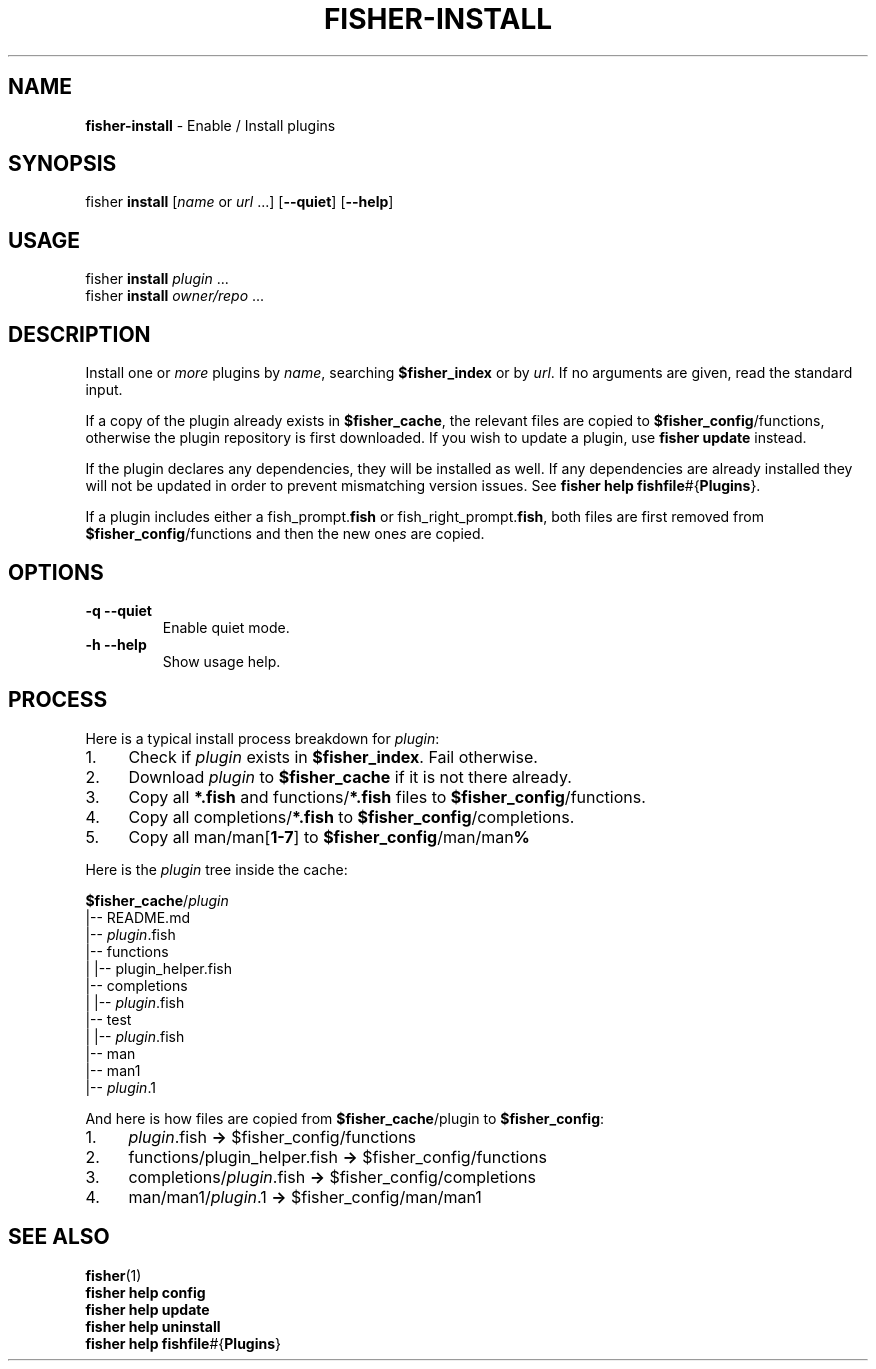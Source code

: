 .\" generated with Ronn/v0.7.3
.\" http://github.com/rtomayko/ronn/tree/0.7.3
.
.TH "FISHER\-INSTALL" "1" "January 2016" "" "fisherman"
.
.SH "NAME"
\fBfisher\-install\fR \- Enable / Install plugins
.
.SH "SYNOPSIS"
fisher \fBinstall\fR [\fIname\fR or \fIurl\fR \.\.\.] [\fB\-\-quiet\fR] [\fB\-\-help\fR]
.
.SH "USAGE"
fisher \fBinstall\fR \fIplugin\fR \.\.\.
.
.br
fisher \fBinstall\fR \fIowner/repo\fR \.\.\.
.
.br
.
.SH "DESCRIPTION"
Install one or \fImore\fR plugins by \fIname\fR, searching \fB$fisher_index\fR or by \fIurl\fR\. If no arguments are given, read the standard input\.
.
.P
If a copy of the plugin already exists in \fB$fisher_cache\fR, the relevant files are copied to \fB$fisher_config\fR/functions, otherwise the plugin repository is first downloaded\. If you wish to update a plugin, use \fBfisher update\fR instead\.
.
.P
If the plugin declares any dependencies, they will be installed as well\. If any dependencies are already installed they will not be updated in order to prevent mismatching version issues\. See \fBfisher help fishfile\fR#{\fBPlugins\fR}\.
.
.P
If a plugin includes either a fish_prompt\.\fBfish\fR or fish_right_prompt\.\fBfish\fR, both files are first removed from \fB$fisher_config\fR/functions and then the new one\fIs\fR are copied\.
.
.SH "OPTIONS"
.
.TP
\fB\-q\fR \fB\-\-quiet\fR
Enable quiet mode\.
.
.TP
\fB\-h\fR \fB\-\-help\fR
Show usage help\.
.
.SH "PROCESS"
Here is a typical install process breakdown for \fIplugin\fR:
.
.IP "1." 4
Check if \fIplugin\fR exists in \fB$fisher_index\fR\. Fail otherwise\.
.
.IP "2." 4
Download \fIplugin\fR to \fB$fisher_cache\fR if it is not there already\.
.
.IP "3." 4
Copy all \fB*\.fish\fR and functions/\fB*\.fish\fR files to \fB$fisher_config\fR/functions\.
.
.IP "4." 4
Copy all completions/\fB*\.fish\fR to \fB$fisher_config\fR/completions\.
.
.IP "5." 4
Copy all man/man[\fB1\-7\fR] to \fB$fisher_config\fR/man/man\fB%\fR
.
.IP "" 0
.
.P
Here is the \fIplugin\fR tree inside the cache:
.
.P
\fB$fisher_cache\fR/\fIplugin\fR
.
.br
|\-\- README\.md
.
.br
|\-\- \fIplugin\fR\.fish
.
.br
|\-\- functions
.
.br
| |\-\- plugin_helper\.fish
.
.br
|\-\- completions
.
.br
| |\-\- \fIplugin\fR\.fish
.
.br
|\-\- test
.
.br
| |\-\- \fIplugin\fR\.fish
.
.br
|\-\- man
.
.br
|\-\- man1
.
.br
|\-\- \fIplugin\fR\.1
.
.br
.
.P
And here is how files are copied from \fB$fisher_cache\fR/plugin to \fB$fisher_config\fR:
.
.IP "1." 4
\fIplugin\fR\.fish \fB\->\fR $fisher_config/functions
.
.IP "2." 4
functions/plugin_helper\.fish \fB\->\fR $fisher_config/functions
.
.IP "3." 4
completions/\fIplugin\fR\.fish \fB\->\fR $fisher_config/completions
.
.IP "4." 4
man/man1/\fIplugin\fR\.1 \fB\->\fR $fisher_config/man/man1
.
.IP "" 0
.
.SH "SEE ALSO"
\fBfisher\fR(1)
.
.br
\fBfisher help config\fR
.
.br
\fBfisher help update\fR
.
.br
\fBfisher help uninstall\fR
.
.br
\fBfisher help fishfile\fR#{\fBPlugins\fR}
.
.br

